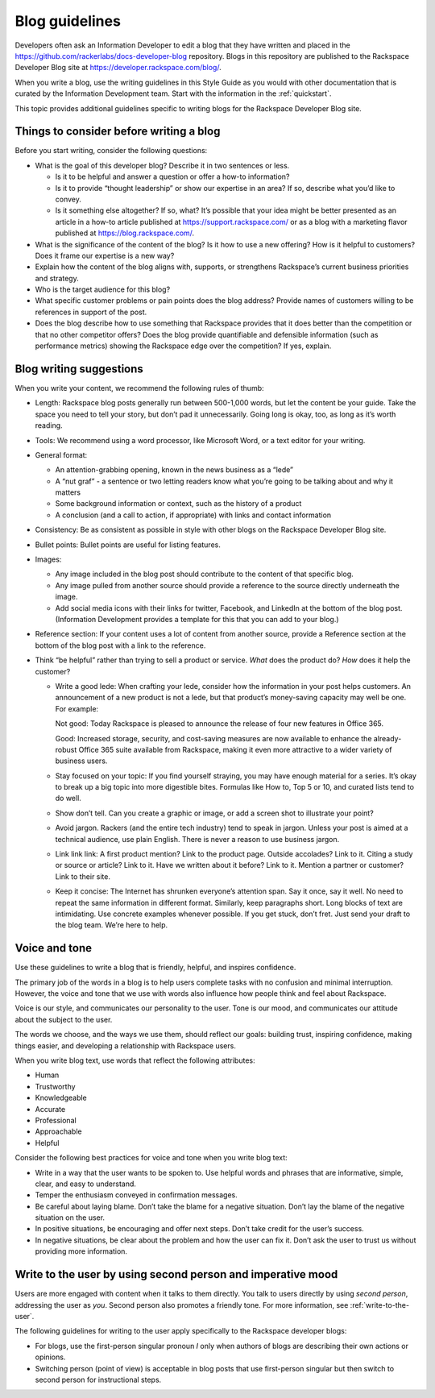 .. _blog-guidelines:

===============
Blog guidelines
===============

Developers often ask an Information Developer to edit a blog that they
have written and placed in the
https://github.com/rackerlabs/docs-developer-blog repository. Blogs in this
repository are published to the Rackspace Developer Blog site at
https://developer.rackspace.com/blog/.

When you write a blog, use the writing guidelines in this Style Guide as you
would with other documentation that is curated by the Information Development
team. Start with the information in the :ref:`quickstart`.

This topic provides additional guidelines specific to writing blogs for the
Rackspace Developer Blog site.


Things to consider before writing a blog
----------------------------------------

Before you start writing, consider the following questions:

- What is the goal of this developer blog? Describe it in two sentences or
  less.

  - Is it to be helpful and answer a question or offer a how-to information?
  - Is it to provide “thought leadership” or show our expertise in an area?
    If so, describe what you’d like to convey.
  - Is it something else altogether? If so, what? It’s possible that your
    idea might be better presented as an article in a how-to article published
    at https://support.rackspace.com/ or as a blog with a marketing flavor
    published at https://blog.rackspace.com/.

- What is the significance of the content of the blog? Is it how to use a new
  offering? How is it helpful to customers? Does it frame our
  expertise is a new way?
- Explain how the content of the blog aligns with, supports, or strengthens
  Rackspace’s current business priorities and strategy.
- Who is the target audience for this blog?
- What specific customer problems or pain points does the blog address?
  Provide names of customers willing to be references in support of the post.
- Does the blog describe how to use something that Rackspace provides that
  it does better than the competition or that no other competitor offers? Does
  the blog provide quantifiable and defensible information (such as
  performance metrics) showing the Rackspace edge over the competition? If
  yes, explain.


Blog writing suggestions
------------------------

When you write your content, we recommend the following rules of thumb:

-  Length: Rackspace blog posts generally run between 500-1,000 words, but let
   the content be your guide. Take the space you need to tell your story, but
   don’t pad it unnecessarily. Going long is okay, too, as long as it’s worth
   reading.

-  Tools: We recommend using a word processor, like Microsoft Word, or a text
   editor for your writing.

-  General format:

   - An attention-grabbing opening, known in the news business as a “lede”

   - A “nut graf” - a sentence or two letting readers know what you’re going
     to be talking about and why it matters

   - Some background information or context, such as the history of a product

   - A conclusion (and a call to action, if appropriate) with links and contact
     information

- Consistency: Be as consistent as possible in style with other blogs on the
  Rackspace Developer Blog site.

- Bullet points: Bullet points are useful for listing features.

- Images:

  - Any image included in the blog post should contribute to the content of
    that specific blog.
  - Any image pulled from another source should provide a reference to the
    source directly underneath the image.
  - Add social media icons with their links for twitter, Facebook, and
    LinkedIn at the bottom of the blog post. (Information Development provides
    a template for this that you can add to your blog.)

- Reference section: If your content uses a lot of content from another
  source, provide a Reference section at the bottom of the blog post with a
  link to the reference.

-  Think “be helpful” rather than trying to sell a product or service. *What*
   does the product do? *How* does it help the customer?

   - Write a good lede: When crafting your lede, consider how the information
     in your post helps customers. An announcement of a new product is not a
     lede, but that product’s money-saving capacity may well be one. For
     example:

     Not good: Today Rackspace is pleased to announce the release of four new
     features in Office 365.

     Good: Increased storage, security, and cost-saving measures are now
     available to enhance the already-robust Office 365 suite available from
     Rackspace, making it even more attractive to a wider variety of business
     users.

   - Stay focused on your topic: If you find yourself straying, you may have
     enough material for a series. It’s okay to break up a big topic into more
     digestible bites. Formulas like How to, Top 5 or 10, and curated lists
     tend to do well.

   - Show don’t tell. Can you create a graphic or image, or add a screen shot
     to illustrate your point?

   - Avoid jargon. Rackers (and the entire tech industry) tend to speak in
     jargon. Unless your post is aimed at a technical audience, use plain
     English. There is never a reason to use business jargon.

   - Link link link: A first product mention? Link to the product page. Outside
     accolades? Link to it. Citing a study or source or article? Link to it.
     Have we written about it before? Link to it. Mention a partner or
     customer? Link to their site.

   - Keep it concise: The Internet has shrunken everyone’s attention span.
     Say it once, say it well. No need to repeat the same information in
     different format. Similarly, keep paragraphs short. Long blocks of text
     are intimidating. Use concrete examples whenever possible. If you get
     stuck, don’t fret. Just send your draft to the blog team. We’re here to
     help.


Voice and tone
--------------

Use these guidelines to write a blog that is friendly, helpful, and inspires
confidence.

The primary job of the words in a blog is to help users complete tasks with no
confusion and minimal interruption. However, the voice and tone that we use
with words also influence how people think and feel about Rackspace.

Voice is our style, and communicates our personality to the user. Tone is our
mood, and communicates our attitude about the subject to the user.

The words we choose, and the ways we use them, should reflect our goals:
building trust, inspiring confidence, making things easier, and developing a
relationship with Rackspace users.

When you write blog text, use words that reflect the following attributes:

- Human
- Trustworthy
- Knowledgeable
- Accurate
- Professional
- Approachable
- Helpful

Consider the following best practices for voice and tone when you write blog
text:

- Write in a way that the user wants to be spoken to. Use helpful words and
  phrases that are informative, simple, clear, and easy to understand.

- Temper the enthusiasm conveyed in confirmation messages.

- Be careful about laying blame. Don’t take the blame for a negative
  situation. Don’t lay the blame of the negative situation on the user.

- In positive situations, be encouraging and offer next steps. Don’t take
  credit for the user’s success.

- In negative situations, be clear about the problem and how the user can fix
  it. Don’t ask the user to trust us without providing more information.



Write to the user by using second person and imperative mood
------------------------------------------------------------

Users are more engaged with content when it talks to them directly. You
talk to users directly by using *second person*, addressing the user as
*you*. Second person also promotes a friendly tone. For more information, see
:ref:`write-to-the-user`.

The following guidelines for writing to the user apply specifically to the
Rackspace developer blogs:

-  For blogs, use the first-person singular pronoun *I* only when authors of
   blogs are describing their own actions or opinions.

-  Switching person (point of view) is acceptable in blog posts that use
   first-person singular but then switch to second person for instructional
   steps.
